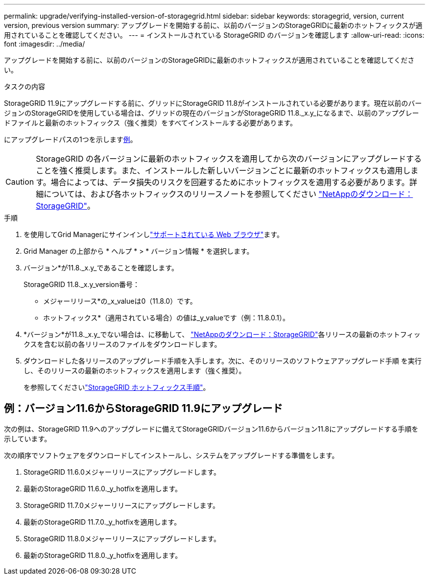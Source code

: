---
permalink: upgrade/verifying-installed-version-of-storagegrid.html 
sidebar: sidebar 
keywords: storagegrid, version, current version, previous version 
summary: アップグレードを開始する前に、以前のバージョンのStorageGRIDに最新のホットフィックスが適用されていることを確認してください。 
---
= インストールされている StorageGRID のバージョンを確認します
:allow-uri-read: 
:icons: font
:imagesdir: ../media/


[role="lead"]
アップグレードを開始する前に、以前のバージョンのStorageGRIDに最新のホットフィックスが適用されていることを確認してください。

.タスクの内容
StorageGRID 11.9にアップグレードする前に、グリッドにStorageGRID 11.8がインストールされている必要があります。現在以前のバージョンのStorageGRIDを使用している場合は、グリッドの現在のバージョンがStorageGRID 11.8._x.y_になるまで、以前のアップグレードファイルと最新のホットフィックス（強く推奨）をすべてインストールする必要があります。

にアップグレードパスの1つを示します<<example-upgrade-path,例>>。


CAUTION: StorageGRID の各バージョンに最新のホットフィックスを適用してから次のバージョンにアップグレードすることを強く推奨します。また、インストールした新しいバージョンごとに最新のホットフィックスも適用します。場合によっては、データ損失のリスクを回避するためにホットフィックスを適用する必要があります。詳細については、および各ホットフィックスのリリースノートを参照してください https://mysupport.netapp.com/site/products/all/details/storagegrid/downloads-tab["NetAppのダウンロード：StorageGRID"^]。

.手順
. を使用してGrid Managerにサインインしlink:../admin/web-browser-requirements.html["サポートされている Web ブラウザ"]ます。
. Grid Manager の上部から * ヘルプ * > * バージョン情報 * を選択します。
. バージョン*が11.8._x.y_であることを確認します。
+
StorageGRID 11.8._x.y_version番号：

+
** メジャーリリース*の_x_valueは0（11.8.0）です。
** ホットフィックス*（適用されている場合）の値は_y_valueです（例：11.8.0.1）。


. *バージョン*が11.8._x.y_でない場合は、に移動して、 https://mysupport.netapp.com/site/products/all/details/storagegrid/downloads-tab["NetAppのダウンロード：StorageGRID"^]各リリースの最新のホットフィックスを含む以前の各リリースのファイルをダウンロードします。
. ダウンロードした各リリースのアップグレード手順を入手します。次に、そのリリースのソフトウェアアップグレード手順 を実行し、そのリリースの最新のホットフィックスを適用します（強く推奨）。
+
を参照してくださいlink:../maintain/storagegrid-hotfix-procedure.html["StorageGRID ホットフィックス手順"]。





== [[example-upgrade-path]]例：バージョン11.6からStorageGRID 11.9にアップグレード

次の例は、StorageGRID 11.9へのアップグレードに備えてStorageGRIDバージョン11.6からバージョン11.8にアップグレードする手順を示しています。

次の順序でソフトウェアをダウンロードしてインストールし、システムをアップグレードする準備をします。

. StorageGRID 11.6.0メジャーリリースにアップグレードします。
. 最新のStorageGRID 11.6.0._y_hotfixを適用します。
. StorageGRID 11.7.0メジャーリリースにアップグレードします。
. 最新のStorageGRID 11.7.0._y_hotfixを適用します。
. StorageGRID 11.8.0メジャーリリースにアップグレードします。
. 最新のStorageGRID 11.8.0._y_hotfixを適用します。

